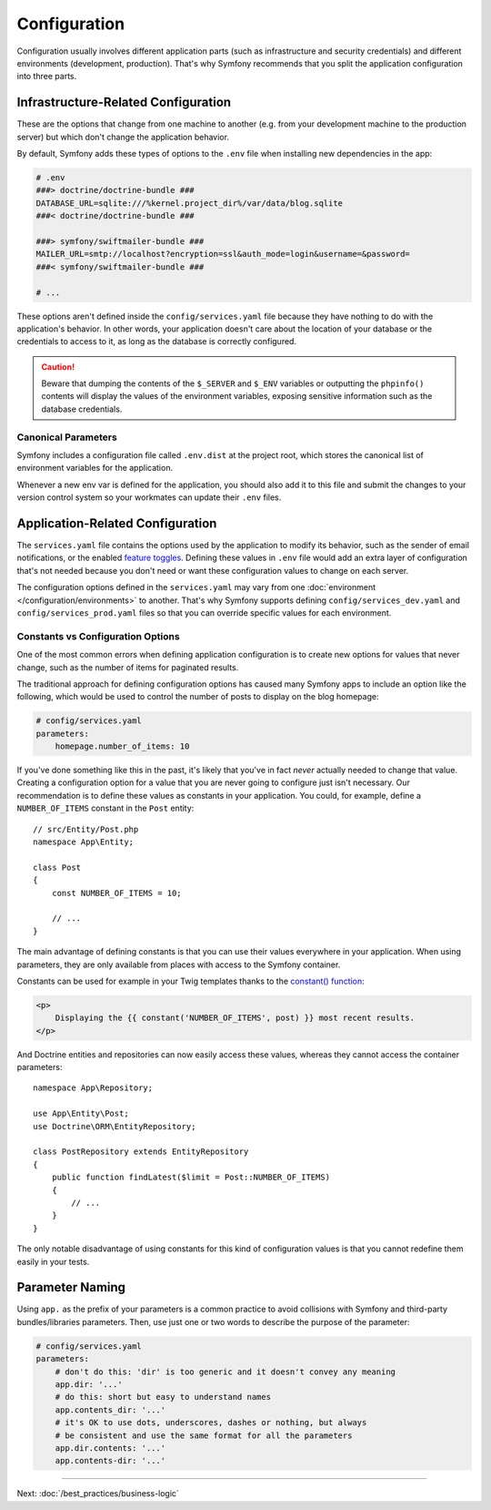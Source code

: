 Configuration
=============

Configuration usually involves different application parts (such as infrastructure
and security credentials) and different environments (development, production).
That's why Symfony recommends that you split the application configuration into
three parts.

.. _config-parameters.yml:

Infrastructure-Related Configuration
------------------------------------

These are the options that change from one machine to another (e.g. from your
development machine to the production server) but which don't change the
application behavior.

.. best-practice::

    Define the infrastructure-related configuration options as environment
    variables. During development, use the ``.env`` file at the root of your
    project to set these.

By default, Symfony adds these types of options to the ``.env`` file when
installing new dependencies in the app:

.. code-block:: bash

    # .env
    ###> doctrine/doctrine-bundle ###
    DATABASE_URL=sqlite:///%kernel.project_dir%/var/data/blog.sqlite
    ###< doctrine/doctrine-bundle ###

    ###> symfony/swiftmailer-bundle ###
    MAILER_URL=smtp://localhost?encryption=ssl&auth_mode=login&username=&password=
    ###< symfony/swiftmailer-bundle ###

    # ...

These options aren't defined inside the ``config/services.yaml`` file because
they have nothing to do with the application's behavior. In other words, your
application doesn't care about the location of your database or the credentials
to access to it, as long as the database is correctly configured.

.. caution::

    Beware that dumping the contents of the ``$_SERVER`` and ``$_ENV`` variables
    or outputting the ``phpinfo()`` contents will display the values of the
    environment variables, exposing sensitive information such as the database
    credentials.

.. _best-practices-canonical-parameters:

Canonical Parameters
~~~~~~~~~~~~~~~~~~~~

.. best-practice::

    Define all your application's env vars in the ``.env.dist`` file.

Symfony includes a configuration file called ``.env.dist`` at the project root,
which stores the canonical list of environment variables for the application.

Whenever a new env var is defined for the application, you should also add it to
this file and submit the changes to your version control system so your
workmates can update their ``.env`` files.

Application-Related Configuration
---------------------------------

.. best-practice::

    Define the application behavior related configuration options in the
    ``config/services.yaml`` file.

The ``services.yaml`` file contains the options used by the application to
modify its behavior, such as the sender of email notifications, or the enabled
`feature toggles`_. Defining these values in ``.env`` file would add an extra
layer of configuration that's not needed because you don't need or want these
configuration values to change on each server.

The configuration options defined in the ``services.yaml`` may vary from one
:doc:`environment </configuration/environments>` to another. That's why Symfony
supports defining ``config/services_dev.yaml`` and ``config/services_prod.yaml``
files so that you can override specific values for each environment.

Constants vs Configuration Options
~~~~~~~~~~~~~~~~~~~~~~~~~~~~~~~~~~

One of the most common errors when defining application configuration is to
create new options for values that never change, such as the number of items for
paginated results.

.. best-practice::

    Use constants to define configuration options that rarely change.

The traditional approach for defining configuration options has caused many
Symfony apps to include an option like the following, which would be used
to control the number of posts to display on the blog homepage:

.. code-block:: yaml

    # config/services.yaml
    parameters:
        homepage.number_of_items: 10

If you've done something like this in the past, it's likely that you've in fact
*never* actually needed to change that value. Creating a configuration
option for a value that you are never going to configure just isn't necessary.
Our recommendation is to define these values as constants in your application.
You could, for example, define a ``NUMBER_OF_ITEMS`` constant in the ``Post`` entity::

    // src/Entity/Post.php
    namespace App\Entity;

    class Post
    {
        const NUMBER_OF_ITEMS = 10;

        // ...
    }

The main advantage of defining constants is that you can use their values
everywhere in your application. When using parameters, they are only available
from places with access to the Symfony container.

Constants can be used for example in your Twig templates thanks to the
`constant() function`_:

.. code-block:: html+twig

    <p>
        Displaying the {{ constant('NUMBER_OF_ITEMS', post) }} most recent results.
    </p>

And Doctrine entities and repositories can now easily access these values,
whereas they cannot access the container parameters::

    namespace App\Repository;

    use App\Entity\Post;
    use Doctrine\ORM\EntityRepository;

    class PostRepository extends EntityRepository
    {
        public function findLatest($limit = Post::NUMBER_OF_ITEMS)
        {
            // ...
        }
    }

The only notable disadvantage of using constants for this kind of configuration
values is that you cannot redefine them easily in your tests.

Parameter Naming
----------------

.. best-practice::

    The name of your configuration parameters should be as short as possible and
    should include a common prefix for the entire application.

Using ``app.`` as the prefix of your parameters is a common practice to avoid
collisions with Symfony and third-party bundles/libraries parameters. Then, use
just one or two words to describe the purpose of the parameter:

.. code-block:: yaml

    # config/services.yaml
    parameters:
        # don't do this: 'dir' is too generic and it doesn't convey any meaning
        app.dir: '...'
        # do this: short but easy to understand names
        app.contents_dir: '...'
        # it's OK to use dots, underscores, dashes or nothing, but always
        # be consistent and use the same format for all the parameters
        app.dir.contents: '...'
        app.contents-dir: '...'

----

Next: :doc:`/best_practices/business-logic`

.. _`feature toggles`: https://en.wikipedia.org/wiki/Feature_toggle
.. _`constant() function`: https://twig.symfony.com/doc/2.x/functions/constant.html
